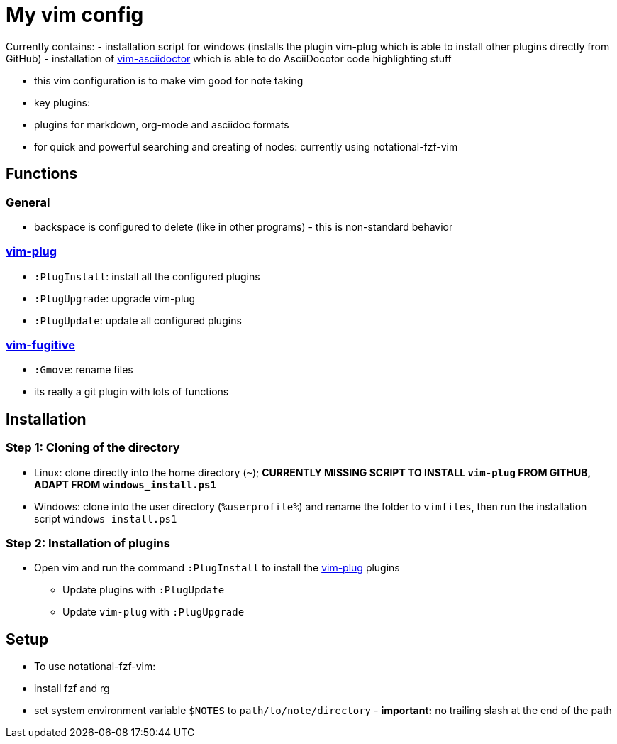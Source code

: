 = My vim config

Currently contains:
- installation script for windows (installs the plugin vim-plug which is able to install other plugins directly from GitHub)
- installation of https://github.com/habamax/vim-asciidoctor[vim-asciidoctor] which is able to do AsciiDocotor code highlighting stuff 

- this vim configuration is to make vim good for note taking
- key plugins:
  - plugins for markdown, org-mode and asciidoc formats
  - for quick and powerful searching and creating of nodes: currently using notational-fzf-vim 

== Functions
=== General
- backspace is configured to delete (like in other programs) - this is non-standard behavior

=== https://github.com/junegunn/vim-plug[vim-plug] 
- `:PlugInstall`: install all the configured plugins 
- `:PlugUpgrade`: upgrade vim-plug
- `:PlugUpdate`: update all configured plugins

=== https://github.com/tpope/vim-fugitive[vim-fugitive]
- `:Gmove`: rename files
- its really a git plugin with lots of functions

== Installation
=== Step 1: Cloning of the directory
- Linux: clone directly into the home directory (`~`); *CURRENTLY MISSING SCRIPT TO INSTALL `vim-plug` FROM GITHUB, ADAPT FROM `windows_install.ps1`*
- Windows: clone into the user directory (`%userprofile%`) and rename the folder to `vimfiles`, then run the installation script `windows_install.ps1`

=== Step 2: Installation of plugins
- Open vim and run the command `:PlugInstall` to install the https://github.com/junegunn/vim-plug[vim-plug] plugins
** Update plugins with `:PlugUpdate`
** Update `vim-plug` with `:PlugUpgrade`

== Setup
- To use notational-fzf-vim:
	- install fzf and rg
	- set system environment variable `$NOTES` to `path/to/note/directory` - *important:* no trailing slash at the end of the path 
